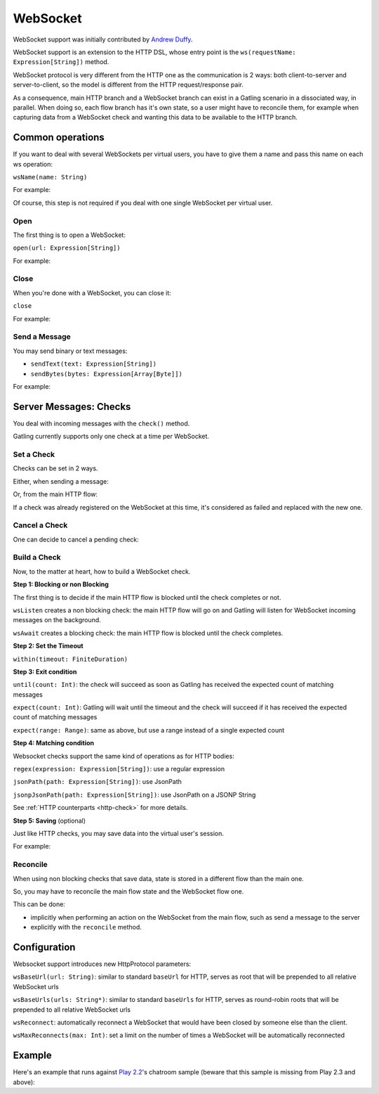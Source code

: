 .. _http-ws:

#########
WebSocket
#########

WebSocket support was initially contributed by `Andrew Duffy <https://github.com/amjjd>`_.

WebSocket support is an extension to the HTTP DSL, whose entry point is the ``ws(requestName: Expression[String])`` method.

WebSocket protocol is very different from the HTTP one as the communication is 2 ways: both client-to-server and server-to-client, so the model is different from the HTTP request/response pair.

As a consequence, main HTTP branch and a WebSocket branch can exist in a Gatling scenario in a dissociated way, in parallel.
When doing so, each flow branch has it's own state, so a user might have to reconcile them, for example when capturing data from a WebSocket check and wanting this data to be available to the HTTP branch.

Common operations
=================

.. _http-ws-name:

If you want to deal with several WebSockets per virtual users, you have to give them a name and pass this name on each ws operation:

``wsName(name: String)``

For example:

.. includecode:: code/WsSample.scala#wsName

Of course, this step is not required if you deal with one single WebSocket per virtual user.

.. _http-ws-open:

Open
----

The first thing is to open a WebSocket:

``open(url: Expression[String])``

For example:

.. includecode:: code/WsSample.scala#wsOpen

.. _http-ws-close:

Close
-----

When you're done with a WebSocket, you can close it:

``close``

For example:

.. includecode:: code/WsSample.scala#wsClose

.. _http-ws-send:

Send a Message
--------------

You may send binary or text messages:

* ``sendText(text: Expression[String])``
* ``sendBytes(bytes: Expression[Array[Byte]])``

For example:

.. includecode:: code/WsSample.scala#sendText

Server Messages: Checks
=======================

You deal with incoming messages with the ``check()`` method.

Gatling currently supports only one check at a time per WebSocket.

.. _http-ws-check-set:

Set a Check
-----------

Checks can be set in 2 ways.

Either, when sending a message:

.. includecode:: code/WsSample.scala#check-from-message

Or, from the main HTTP flow:

.. includecode:: code/WsSample.scala#check-from-flow

If a check was already registered on the WebSocket at this time, it's considered as failed and replaced with the new one.

.. _http-ws-check-cancel:

Cancel a Check
--------------

One can decide to cancel a pending check:

.. includecode:: code/WsSample.scala#cancel-check

.. _http-ws-check-build:

Build a Check
-------------

Now, to the matter at heart, how to build a WebSocket check.

**Step 1: Blocking or non Blocking**

The first thing is to decide if the main HTTP flow is blocked until the check completes or not.

``wsListen`` creates a non blocking check: the main HTTP flow will go on and Gatling will listen for WebSocket incoming messages on the background.

``wsAwait`` creates a blocking check: the main HTTP flow is blocked until the check completes.

**Step 2: Set the Timeout**

``within(timeout: FiniteDuration)``

**Step 3: Exit condition**

``until(count: Int)``: the check will succeed as soon as Gatling has received the expected count of matching messages

``expect(count: Int)``: Gatling will wait until the timeout and the check will succeed if it has received the expected count of matching messages

``expect(range: Range)``: same as above, but use a range instead of a single expected count

**Step 4: Matching condition**

Websocket checks support the same kind of operations as for HTTP bodies:

``regex(expression: Expression[String])``: use a regular expression

``jsonPath(path: Expression[String])``: use JsonPath

``jsonpJsonPath(path: Expression[String])``: use JsonPath on a JSONP String

See :ref:`HTTP counterparts <http-check>` for more details.

**Step 5: Saving** (optional)

Just like HTTP checks, you may save data into the virtual user's session.

For example:

.. includecode:: code/WsSample.scala#check-example

.. _http-ws-check-reconcile:

Reconcile
---------

When using non blocking checks that save data, state is stored in a different flow than the main one.

So, you may have to reconcile the main flow state and the WebSocket flow one.

This can be done:

* implicitly when performing an action on the WebSocket from the main flow, such as send a message to the server
* explicitly with the ``reconcile`` method.

.. includecode:: code/WsSample.scala#reconcile

.. _http-ws-check-conf:

Configuration
=============

Websocket support introduces new HttpProtocol parameters:

``wsBaseUrl(url: String)``: similar to standard ``baseUrl`` for HTTP, serves as root that will be prepended to all relative WebSocket urls

``wsBaseUrls(urls: String*)``: similar to standard ``baseUrls`` for HTTP, serves as round-robin roots that will be prepended to all relative WebSocket urls

``wsReconnect``: automatically reconnect a WebSocket that would have been closed by someone else than the client.

``wsMaxReconnects(max: Int)``: set a limit on the number of times a WebSocket will be automatically reconnected

Example
=======

Here's an example that runs against `Play 2.2 <https://www.playframework.com/download#older-versions>`_'s chatroom sample (beware that this sample is missing from Play 2.3 and above):

.. includecode:: code/WsSample.scala#chatroom-example
